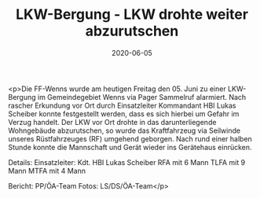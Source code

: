 #+TITLE: LKW-Bergung - LKW drohte weiter abzurutschen
#+DATE: 2020-06-05
#+FACEBOOK_URL: https://facebook.com/ffwenns/posts/3957047077703721

<p>Die FF-Wenns wurde am heutigen Freitag den 05. Juni zu einer LKW-Bergung im Gemeindegebiet Wenns via Pager Sammelruf alarmiert.
Nach rascher Erkundung vor Ort durch Einsatzleiter Kommandant HBI Lukas Scheiber konnte festgestellt werden, dass es sich hierbei um Gefahr im Verzug handelt. Der LKW vor Ort drohte in das darunterliegende Wohngebäude abzurutschen, so wurde das Kraftfahrzeug via Seilwinde unseres Rüstfahrzeuges (RF) umgehend geborgen.
Nach rund einer halben Stunde konnte die Mannschaft und Gerät wieder ins Gerätehaus einrücken. 

Details:
Einsatzleiter: Kdt. HBI Lukas Scheiber
RFA mit 6 Mann
TLFA mit 9 Mann
MTFA mit 4 Mann

Bericht: PP/ÖA-Team
Fotos: LS/DS/ÖA-Team</p>
